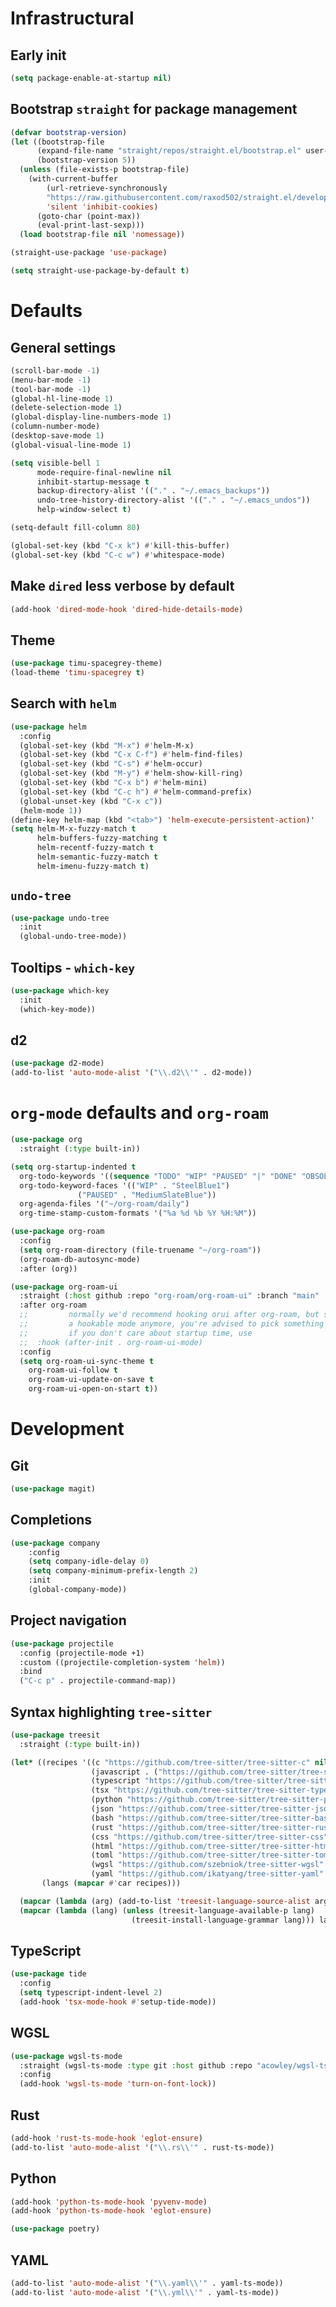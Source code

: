 * Infrastructural
** Early init
#+begin_src emacs-lisp :tangle early-init.el
  (setq package-enable-at-startup nil)
#+end_src

** Bootstrap ~straight~ for package management
#+begin_src emacs-lisp :tangle init.el
  (defvar bootstrap-version)
  (let ((bootstrap-file
        (expand-file-name "straight/repos/straight.el/bootstrap.el" user-emacs-directory))
        (bootstrap-version 5))
    (unless (file-exists-p bootstrap-file)
      (with-current-buffer
          (url-retrieve-synchronously
          "https://raw.githubusercontent.com/raxod502/straight.el/develop/install.el"
          'silent 'inhibit-cookies)
        (goto-char (point-max))
        (eval-print-last-sexp)))
    (load bootstrap-file nil 'nomessage))

  (straight-use-package 'use-package)

  (setq straight-use-package-by-default t)
#+end_src

* Defaults
** General settings
#+begin_src emacs-lisp :tangle init.el
  (scroll-bar-mode -1)
  (menu-bar-mode -1)
  (tool-bar-mode -1)
  (global-hl-line-mode 1)
  (delete-selection-mode 1)
  (global-display-line-numbers-mode 1)
  (column-number-mode)
  (desktop-save-mode 1)
  (global-visual-line-mode 1)

  (setq visible-bell 1
        mode-require-final-newline nil
        inhibit-startup-message t
        backup-directory-alist '(("." . "~/.emacs_backups"))
        undo-tree-history-directory-alist '(("." . "~/.emacs_undos"))
        help-window-select t)

  (setq-default fill-column 80)

  (global-set-key (kbd "C-x k") #'kill-this-buffer)
  (global-set-key (kbd "C-c w") #'whitespace-mode)
#+end_src

** Make ~dired~ less verbose by default
#+begin_src emacs-lisp :tangle init.el
  (add-hook 'dired-mode-hook 'dired-hide-details-mode)
#+end_src

** Theme
#+begin_src emacs-lisp :tangle init.el
  (use-package timu-spacegrey-theme)
  (load-theme 'timu-spacegrey t)
#+end_src

** Search with ~helm~
#+begin_src emacs-lisp :tangle init.el
  (use-package helm
    :config
    (global-set-key (kbd "M-x") #'helm-M-x)
    (global-set-key (kbd "C-x C-f") #'helm-find-files)
    (global-set-key (kbd "C-s") #'helm-occur)
    (global-set-key (kbd "M-y") #'helm-show-kill-ring)
    (global-set-key (kbd "C-x b") #'helm-mini)
    (global-set-key (kbd "C-c h") #'helm-command-prefix)
    (global-unset-key (kbd "C-x c"))
    (helm-mode 1))
  (define-key helm-map (kbd "<tab>") 'helm-execute-persistent-action)'
  (setq helm-M-x-fuzzy-match t
        helm-buffers-fuzzy-matching t
        helm-recentf-fuzzy-match t
        helm-semantic-fuzzy-match t
        helm-imenu-fuzzy-match t)
#+end_src

** ~undo-tree~
#+begin_src emacs-lisp :tangle init.el
  (use-package undo-tree
    :init
    (global-undo-tree-mode))
#+end_src

** Tooltips - ~which-key~
#+begin_src emacs-lisp :tangle init.el
  (use-package which-key
    :init
    (which-key-mode))
#+end_src

** d2
#+begin_src emacs-lisp :tangle init.el
  (use-package d2-mode)
  (add-to-list 'auto-mode-alist '("\\.d2\\'" . d2-mode))
#+end_src

* ~org-mode~ defaults and ~org-roam~
#+begin_src emacs-lisp :tangle init.el
  (use-package org
    :straight (:type built-in))

  (setq org-startup-indented t
	org-todo-keywords '((sequence "TODO" "WIP" "PAUSED" "|" "DONE" "OBSOLETE"))
	org-todo-keyword-faces '(("WIP" . "SteelBlue1")
				 ("PAUSED" . "MediumSlateBlue"))
	org-agenda-files '("~/org-roam/daily")
	org-time-stamp-custom-formats '("%a %d %b %Y %H:%M"))

  (use-package org-roam
    :config
    (setq org-roam-directory (file-truename "~/org-roam"))
    (org-roam-db-autosync-mode)
    :after (org))

  (use-package org-roam-ui
    :straight (:host github :repo "org-roam/org-roam-ui" :branch "main" :files ("*.el" "out"))
    :after org-roam
    ;;         normally we'd recommend hooking orui after org-roam, but since org-roam does not have
    ;;         a hookable mode anymore, you're advised to pick something yourself
    ;;         if you don't care about startup time, use
    ;;  :hook (after-init . org-roam-ui-mode)
    :config
    (setq org-roam-ui-sync-theme t
	  org-roam-ui-follow t
	  org-roam-ui-update-on-save t
	  org-roam-ui-open-on-start t))
#+end_src

* Development
** Git
#+begin_src emacs-lisp :tangle init.el
  (use-package magit)
#+end_src
** Completions
#+begin_src emacs-lisp :tangle init.el
  (use-package company
      :config
      (setq company-idle-delay 0)
      (setq company-minimum-prefix-length 2)
      :init
      (global-company-mode))
#+end_src
** Project navigation
#+begin_src emacs-lisp :tangle init.el
  (use-package projectile
    :config (projectile-mode +1)
    :custom ((projectile-completion-system 'helm))
    :bind
    ("C-c p" . projectile-command-map))
#+end_src

** Syntax highlighting ~tree-sitter~
#+begin_src emacs-lisp :tangle init.el
  (use-package treesit
    :straight (:type built-in))

  (let* ((recipes '((c "https://github.com/tree-sitter/tree-sitter-c" nil nil nil nil)
                    (javascript . ("https://github.com/tree-sitter/tree-sitter-javascript" nil nil nil nil))
                    (typescript "https://github.com/tree-sitter/tree-sitter-typescript" nil "typescript/src/" nil nil)
                    (tsx "https://github.com/tree-sitter/tree-sitter-typescript" nil "tsx/src" nil nil)
                    (python "https://github.com/tree-sitter/tree-sitter-python" nil nil nil nil)
                    (json "https://github.com/tree-sitter/tree-sitter-json" nil nil nil nil)
                    (bash "https://github.com/tree-sitter/tree-sitter-bash" nil nil nil nil)
                    (rust "https://github.com/tree-sitter/tree-sitter-rust" nil nil nil nil)
                    (css "https://github.com/tree-sitter/tree-sitter-css" nil nil nil nil)
                    (html "https://github.com/tree-sitter/tree-sitter-html" nil nil nil nil)
                    (toml "https://github.com/tree-sitter/tree-sitter-toml" nil nil nil nil)
                    (wgsl "https://github.com/szebniok/tree-sitter-wgsl" nil nil nil nil)
                    (yaml "https://github.com/ikatyang/tree-sitter-yaml" nil nil nil nil)))
         (langs (mapcar #'car recipes)))

    (mapcar (lambda (arg) (add-to-list 'treesit-language-source-alist arg)) recipes)
    (mapcar (lambda (lang) (unless (treesit-language-available-p lang)
                             (treesit-install-language-grammar lang))) langs))
#+end_src

** TypeScript
#+begin_src emacs-lisp :tangle init.el
  (use-package tide
    :config
    (setq typescript-indent-level 2)
    (add-hook 'tsx-mode-hook #'setup-tide-mode))
#+end_src

** WGSL
#+begin_src emacs-lisp :tangle init.el
  (use-package wgsl-ts-mode
    :straight (wgsl-ts-mode :type git :host github :repo "acowley/wgsl-ts-mode")
    :config
    (add-hook 'wgsl-ts-mode 'turn-on-font-lock))
#+end_src

** Rust
#+begin_src emacs-lisp :tangle init.el
  (add-hook 'rust-ts-mode-hook 'eglot-ensure)
  (add-to-list 'auto-mode-alist '("\\.rs\\'" . rust-ts-mode))
#+end_src

** Python
#+begin_src emacs-lisp :tangle init.el
  (add-hook 'python-ts-mode-hook 'pyvenv-mode)
  (add-hook 'python-ts-mode-hook 'eglot-ensure)
  
  (use-package poetry)
#+end_src

** YAML
#+begin_src emacs-lisp :tangle init.el
  (add-to-list 'auto-mode-alist '("\\.yaml\\'" . yaml-ts-mode))
  (add-to-list 'auto-mode-alist '("\\.yml\\'" . yaml-ts-mode))
#+end_src